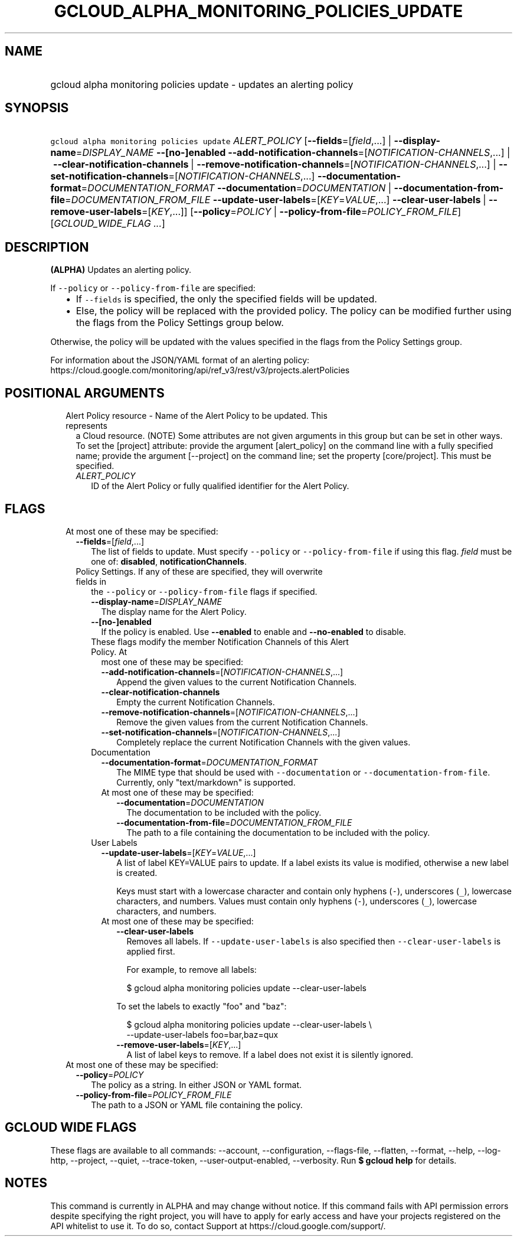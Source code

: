 
.TH "GCLOUD_ALPHA_MONITORING_POLICIES_UPDATE" 1



.SH "NAME"
.HP
gcloud alpha monitoring policies update \- updates an alerting policy



.SH "SYNOPSIS"
.HP
\f5gcloud alpha monitoring policies update\fR \fIALERT_POLICY\fR [\fB\-\-fields\fR=[\fIfield\fR,...]\ |\ \fB\-\-display\-name\fR=\fIDISPLAY_NAME\fR\ \fB\-\-[no\-]enabled\fR\ \fB\-\-add\-notification\-channels\fR=[\fINOTIFICATION\-CHANNELS\fR,...]\ |\ \fB\-\-clear\-notification\-channels\fR\ |\ \fB\-\-remove\-notification\-channels\fR=[\fINOTIFICATION\-CHANNELS\fR,...]\ |\ \fB\-\-set\-notification\-channels\fR=[\fINOTIFICATION\-CHANNELS\fR,...]\ \fB\-\-documentation\-format\fR=\fIDOCUMENTATION_FORMAT\fR\ \fB\-\-documentation\fR=\fIDOCUMENTATION\fR\ |\ \fB\-\-documentation\-from\-file\fR=\fIDOCUMENTATION_FROM_FILE\fR\ \fB\-\-update\-user\-labels\fR=[\fIKEY\fR=\fIVALUE\fR,...]\ \fB\-\-clear\-user\-labels\fR\ |\ \fB\-\-remove\-user\-labels\fR=[\fIKEY\fR,...]] [\fB\-\-policy\fR=\fIPOLICY\fR\ |\ \fB\-\-policy\-from\-file\fR=\fIPOLICY_FROM_FILE\fR] [\fIGCLOUD_WIDE_FLAG\ ...\fR]



.SH "DESCRIPTION"

\fB(ALPHA)\fR Updates an alerting policy.

If \f5\-\-policy\fR or \f5\-\-policy\-from\-file\fR are specified:

.RS 2m
.IP "\(bu" 2m
If \f5\-\-fields\fR is specified, the only the specified fields will be updated.
.IP "\(bu" 2m
Else, the policy will be replaced with the provided policy. The policy can be
modified further using the flags from the Policy Settings group below.
.RE
.sp

Otherwise, the policy will be updated with the values specified in the flags
from the Policy Settings group.

For information about the JSON/YAML format of an alerting policy:
https://cloud.google.com/monitoring/api/ref_v3/rest/v3/projects.alertPolicies



.SH "POSITIONAL ARGUMENTS"

.RS 2m
.TP 2m

Alert Policy resource \- Name of the Alert Policy to be updated. This represents
a Cloud resource. (NOTE) Some attributes are not given arguments in this group
but can be set in other ways. To set the [project] attribute: provide the
argument [alert_policy] on the command line with a fully specified name; provide
the argument [\-\-project] on the command line; set the property [core/project].
This must be specified.

.RS 2m
.TP 2m
\fIALERT_POLICY\fR
ID of the Alert Policy or fully qualified identifier for the Alert Policy.


.RE
.RE
.sp

.SH "FLAGS"

.RS 2m
.TP 2m

At most one of these may be specified:

.RS 2m
.TP 2m
\fB\-\-fields\fR=[\fIfield\fR,...]
The list of fields to update. Must specify \f5\-\-policy\fR or
\f5\-\-policy\-from\-file\fR if using this flag. \fIfield\fR must be one of:
\fBdisabled\fR, \fBnotificationChannels\fR.

.TP 2m

Policy Settings. If any of these are specified, they will overwrite fields in
the \f5\-\-policy\fR or \f5\-\-policy\-from\-file\fR flags if specified.

.RS 2m
.TP 2m
\fB\-\-display\-name\fR=\fIDISPLAY_NAME\fR
The display name for the Alert Policy.

.TP 2m
\fB\-\-[no\-]enabled\fR
If the policy is enabled. Use \fB\-\-enabled\fR to enable and
\fB\-\-no\-enabled\fR to disable.

.TP 2m

These flags modify the member Notification Channels of this Alert Policy. At
most one of these may be specified:

.RS 2m
.TP 2m
\fB\-\-add\-notification\-channels\fR=[\fINOTIFICATION\-CHANNELS\fR,...]
Append the given values to the current Notification Channels.

.TP 2m
\fB\-\-clear\-notification\-channels\fR
Empty the current Notification Channels.

.TP 2m
\fB\-\-remove\-notification\-channels\fR=[\fINOTIFICATION\-CHANNELS\fR,...]
Remove the given values from the current Notification Channels.

.TP 2m
\fB\-\-set\-notification\-channels\fR=[\fINOTIFICATION\-CHANNELS\fR,...]
Completely replace the current Notification Channels with the given values.

.RE
.sp
.TP 2m

Documentation

.RS 2m
.TP 2m
\fB\-\-documentation\-format\fR=\fIDOCUMENTATION_FORMAT\fR
The MIME type that should be used with \f5\-\-documentation\fR or
\f5\-\-documentation\-from\-file\fR. Currently, only "text/markdown" is
supported.

.TP 2m

At most one of these may be specified:

.RS 2m
.TP 2m
\fB\-\-documentation\fR=\fIDOCUMENTATION\fR
The documentation to be included with the policy.

.TP 2m
\fB\-\-documentation\-from\-file\fR=\fIDOCUMENTATION_FROM_FILE\fR
The path to a file containing the documentation to be included with the policy.

.RE
.RE
.sp
.TP 2m

User Labels

.RS 2m
.TP 2m
\fB\-\-update\-user\-labels\fR=[\fIKEY\fR=\fIVALUE\fR,...]
A list of label KEY=VALUE pairs to update. If a label exists its value is
modified, otherwise a new label is created.

Keys must start with a lowercase character and contain only hyphens (\f5\-\fR),
underscores (\f5_\fR), lowercase characters, and numbers. Values must contain
only hyphens (\f5\-\fR), underscores (\f5_\fR), lowercase characters, and
numbers.

.TP 2m

At most one of these may be specified:

.RS 2m
.TP 2m
\fB\-\-clear\-user\-labels\fR
Removes all labels. If \f5\-\-update\-user\-labels\fR is also specified then
\f5\-\-clear\-user\-labels\fR is applied first.

For example, to remove all labels:

.RS 2m
$ gcloud alpha monitoring policies update \-\-clear\-user\-labels
.RE

To set the labels to exactly "foo" and "baz":

.RS 2m
$ gcloud alpha monitoring policies update \-\-clear\-user\-labels \e
  \-\-update\-user\-labels foo=bar,baz=qux
.RE

.TP 2m
\fB\-\-remove\-user\-labels\fR=[\fIKEY\fR,...]
A list of label keys to remove. If a label does not exist it is silently
ignored.

.RE
.RE
.RE
.RE
.sp
.TP 2m

At most one of these may be specified:

.RS 2m
.TP 2m
\fB\-\-policy\fR=\fIPOLICY\fR
The policy as a string. In either JSON or YAML format.

.TP 2m
\fB\-\-policy\-from\-file\fR=\fIPOLICY_FROM_FILE\fR
The path to a JSON or YAML file containing the policy.


.RE
.RE
.sp

.SH "GCLOUD WIDE FLAGS"

These flags are available to all commands: \-\-account, \-\-configuration,
\-\-flags\-file, \-\-flatten, \-\-format, \-\-help, \-\-log\-http, \-\-project,
\-\-quiet, \-\-trace\-token, \-\-user\-output\-enabled, \-\-verbosity. Run \fB$
gcloud help\fR for details.



.SH "NOTES"

This command is currently in ALPHA and may change without notice. If this
command fails with API permission errors despite specifying the right project,
you will have to apply for early access and have your projects registered on the
API whitelist to use it. To do so, contact Support at
https://cloud.google.com/support/.

